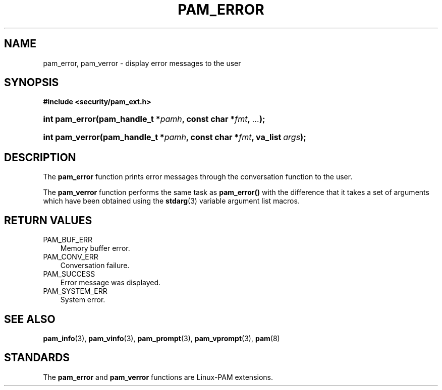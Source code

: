 .\"     Title: pam_error
.\"    Author: 
.\" Generator: DocBook XSL Stylesheets v1.70.1 <http://docbook.sf.net/>
.\"      Date: 06/02/2006
.\"    Manual: Linux\-PAM Manual
.\"    Source: Linux\-PAM Manual
.\"
.TH "PAM_ERROR" "3" "06/02/2006" "Linux\-PAM Manual" "Linux\-PAM Manual"
.\" disable hyphenation
.nh
.\" disable justification (adjust text to left margin only)
.ad l
.SH "NAME"
pam_error, pam_verror \- display error messages to the user
.SH "SYNOPSIS"
.sp
.ft B
.nf
#include <security/pam_ext.h>
.fi
.ft
.HP 14
.BI "int pam_error(pam_handle_t\ *" "pamh" ", const\ char\ *" "fmt" ", " "..." ");"
.HP 15
.BI "int pam_verror(pam_handle_t\ *" "pamh" ", const\ char\ *" "fmt" ", va_list\ " "args" ");"
.SH "DESCRIPTION"
.PP
The
\fBpam_error\fR
function prints error messages through the conversation function to the user.
.PP
The
\fBpam_verror\fR
function performs the same task as
\fBpam_error()\fR
with the difference that it takes a set of arguments which have been obtained using the
\fBstdarg\fR(3)
variable argument list macros.
.SH "RETURN VALUES"
.TP 3n
PAM_BUF_ERR
Memory buffer error.
.TP 3n
PAM_CONV_ERR
Conversation failure.
.TP 3n
PAM_SUCCESS
Error message was displayed.
.TP 3n
PAM_SYSTEM_ERR
System error.
.SH "SEE ALSO"
.PP

\fBpam_info\fR(3),
\fBpam_vinfo\fR(3),
\fBpam_prompt\fR(3),
\fBpam_vprompt\fR(3),
\fBpam\fR(8)
.SH "STANDARDS"
.PP
The
\fBpam_error\fR
and
\fBpam_verror\fR
functions are Linux\-PAM extensions.
